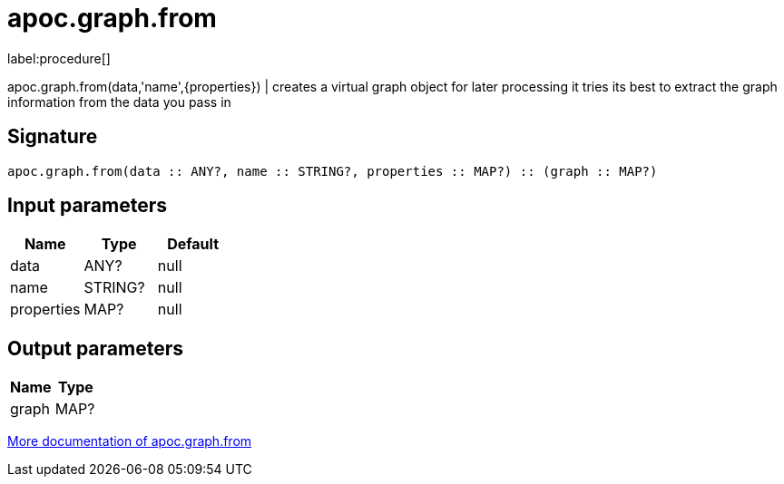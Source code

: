 ////
This file is generated by DocsTest, so don't change it!
////

= apoc.graph.from
:description: This section contains reference documentation for the apoc.graph.from procedure.

label:procedure[]

[.emphasis]
apoc.graph.from(data,'name',{properties}) | creates a virtual graph object for later processing it tries its best to extract the graph information from the data you pass in

== Signature

[source]
----
apoc.graph.from(data :: ANY?, name :: STRING?, properties :: MAP?) :: (graph :: MAP?)
----

== Input parameters
[.procedures, opts=header]
|===
| Name | Type | Default 
|data|ANY?|null
|name|STRING?|null
|properties|MAP?|null
|===

== Output parameters
[.procedures, opts=header]
|===
| Name | Type 
|graph|MAP?
|===

xref::export/gephi.adoc[More documentation of apoc.graph.from,role=more information]

